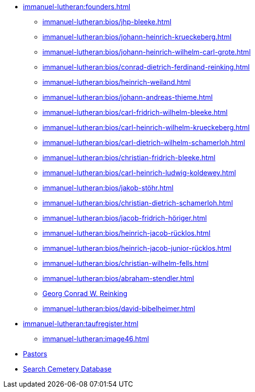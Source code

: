 * xref:immanuel-lutheran:founders.adoc[]
** xref:immanuel-lutheran:bios/jhp-bleeke.adoc[]
** xref:immanuel-lutheran:bios/johann-heinrich-krueckeberg.adoc[]
** xref:immanuel-lutheran:bios/johann-heinrich-wilhelm-carl-grote.adoc[]
** xref:immanuel-lutheran:bios/conrad-dietrich-ferdinand-reinking.adoc[]
** xref:immanuel-lutheran:bios/heinrich-weiland.adoc[]
** xref:immanuel-lutheran:bios/johann-andreas-thieme.adoc[]
** xref:immanuel-lutheran:bios/carl-fridrich-wilhelm-bleeke.adoc[]
** xref:immanuel-lutheran:bios/carl-heinrich-wilhelm-krueckeberg.adoc[]
** xref:immanuel-lutheran:bios/carl-dietrich-wilhelm-schamerloh.adoc[]
** xref:immanuel-lutheran:bios/christian-fridrich-bleeke.adoc[]
** xref:immanuel-lutheran:bios/carl-heinrich-ludwig-koldewey.adoc[]
** xref:immanuel-lutheran:bios/jakob-stöhr.adoc[]
** xref:immanuel-lutheran:bios/christian-dietrich-schamerloh.adoc[]
** xref:immanuel-lutheran:bios/jacob-fridrich-höriger.adoc[]
** xref:immanuel-lutheran:bios/heinrich-jacob-rücklos.adoc[]
** xref:immanuel-lutheran:bios/heinrich-jacob-junior-rücklos.adoc[]
** xref:immanuel-lutheran:bios/christian-wilhelm-fells.adoc[]
** xref:immanuel-lutheran:bios/abraham-stendler.adoc[]
** xref:immanuel-lutheran:bios/georg-conrad-wilhelm-reinking.adoc[Georg Conrad W. Reinking]
** xref:immanuel-lutheran:bios/david-bibelheimer.adoc[]
* xref:immanuel-lutheran:taufregister.adoc[]
** xref:immanuel-lutheran:image46.adoc[]
* xref:immanuel-lutheran:bios/pastors-at-immanuel.adoc[Pastors]
* link:https://www.genealogycenter.info/search_adamsimmanuel.php[Search Cemetery Database]
